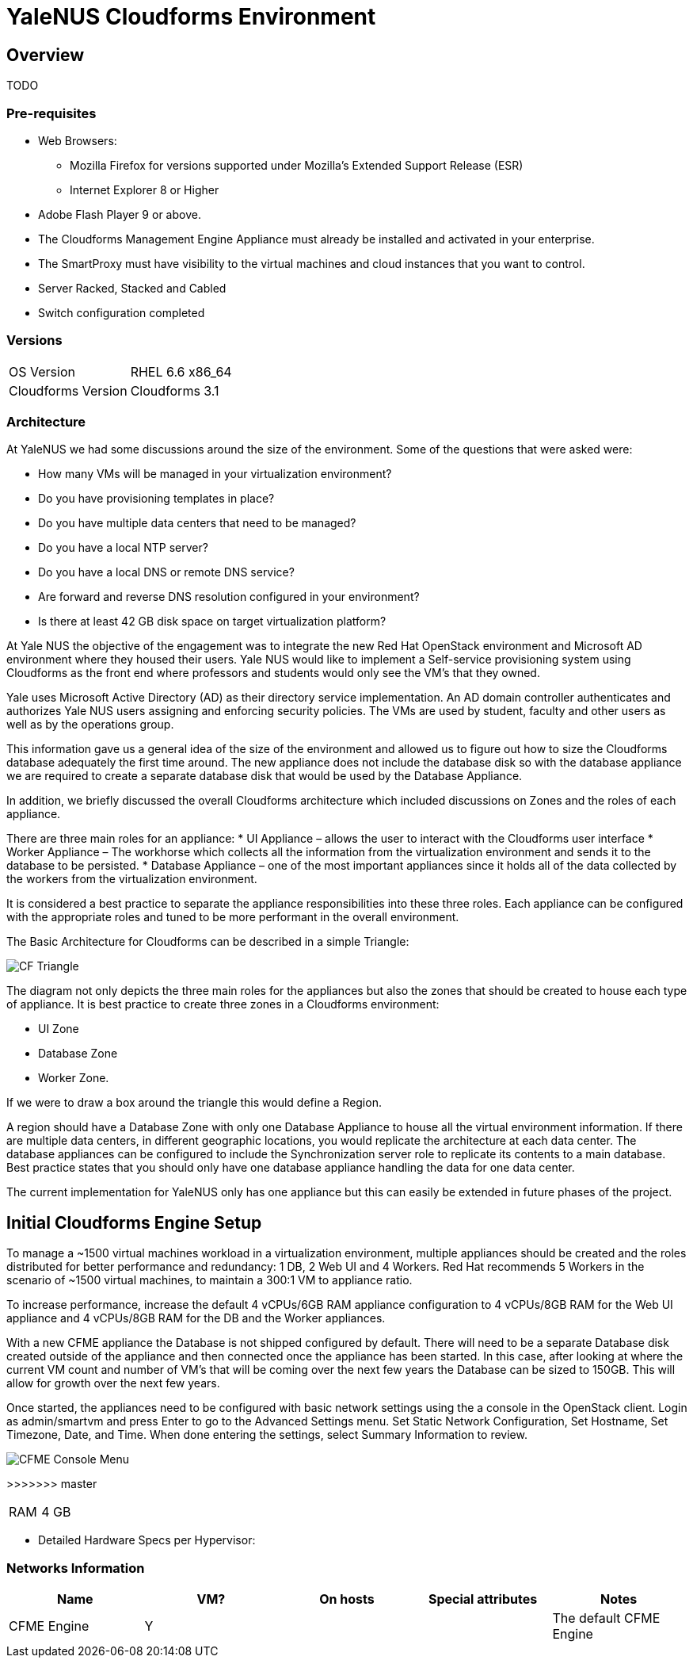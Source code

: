 = YaleNUS Cloudforms Environment

== Overview
TODO

=== Pre-requisites
* Web Browsers: 
** Mozilla Firefox for versions supported under Mozilla's Extended Support Release (ESR)
** Internet Explorer 8 or Higher
* Adobe Flash Player 9 or above. 
* The Cloudforms Management Engine Appliance must already be installed and activated in your enterprise.
* The SmartProxy must have visibility to the virtual machines and cloud instances that you want to control.
* Server Racked, Stacked and Cabled
* Switch configuration completed

=== Versions
[width="100%"]
|====
| OS Version | RHEL 6.6 x86_64
| Cloudforms Version | Cloudforms 3.1
|====

=== Architecture

At YaleNUS we had some discussions around the size of the environment.  Some of the questions that were asked were: 

* How many VMs will be managed in your virtualization environment?
* Do you have provisioning templates in place?
* Do you have multiple data centers that need to be managed?
* Do you have a local NTP server?
* Do you have a local DNS or remote DNS service?
* Are forward and reverse DNS resolution configured in your environment?
* Is there at least 42 GB disk space on target virtualization platform?

At Yale NUS the objective of the engagement was to integrate the new Red Hat OpenStack environment and Microsoft AD 
environment where they housed their users. Yale NUS would like to implement a Self-service provisioning system using 
Cloudforms as the front end where professors and students would only see the VM's that they owned.

Yale uses Microsoft Active Directory (AD) as their directory service implementation. An AD domain controller 
authenticates and authorizes Yale NUS users assigning and enforcing security policies. The VMs are used by student, 
faculty and other users as well as by the operations group. 

This information gave us a general idea of the size of the environment and allowed us to figure out how to size 
the Cloudforms database adequately the first time around. The new appliance does not include the database disk 
so with the database appliance we are required to create a separate database disk that would be used by the 
Database Appliance.

In addition, we briefly discussed the overall Cloudforms architecture which included discussions on Zones and 
the roles of each appliance.  


There are three main roles for an appliance:
* UI Appliance – allows the user to interact with the Cloudforms user interface
* Worker Appliance – The workhorse which collects all the information from the virtualization environment and sends it to the database to be persisted.
* Database Appliance – one of the most important appliances since it holds all of the data collected by the workers from the virtualization environment.

It is considered a best practice to separate the appliance responsibilities into these three roles.  Each appliance can be configured with the appropriate roles and tuned to be more performant in the overall environment. 

The Basic Architecture for Cloudforms can be described in a simple Triangle:

image::./images/CF-Triangle.png[]

The diagram not only depicts the three main roles for the appliances but also the zones that should be created 
to house each type of appliance.  It is best practice to create three zones in a Cloudforms environment: 

* UI Zone
* Database Zone 
* Worker Zone. 

If we were to draw a box around the triangle this would define a Region.  

A region should have a Database Zone with only one Database Appliance to house all the virtual environment 
information. If there are multiple data centers, in different geographic locations, you would replicate the
architecture at each data center. The database appliances can be configured to include the Synchronization 
server role to replicate its contents to a main database. Best practice states that you should only 
have one database appliance handling the data for one data center.  

The current implementation for YaleNUS only has one appliance but this can easily be extended in future phases 
of the project.

== Initial Cloudforms Engine Setup

To manage a ~1500 virtual machines workload in a virtualization environment, multiple appliances should be created
and the roles distributed for better performance and redundancy: 1 DB, 2 Web UI and 4 Workers. Red Hat recommends 
5 Workers in the scenario of ~1500 virtual machines, to maintain a 300:1 VM to appliance ratio. 

To increase performance, increase the default 4 vCPUs/6GB RAM appliance configuration to 4 vCPUs/8GB RAM for the 
Web UI appliance and 4 vCPUs/8GB RAM for the DB and the Worker appliances.

With a new CFME appliance the Database is not shipped configured by default. There will need to be a separate 
Database disk created outside of the appliance and then connected once the appliance has been started. In this case,
after looking at where the current VM count and number of VM's that will be coming over the next few years the 
Database can be sized to 150GB. This will allow for growth over the next few years.
 
Once started, the appliances need to be configured with basic network settings using the a console in 
the OpenStack client. Login as admin/smartvm and press Enter to go to the Advanced Settings menu.  Set Static 
Network Configuration, Set Hostname, Set Timezone, Date, and Time. When done entering the settings, select 
Summary Information to review. 

image::./images/CFME-Console-Menu.png[]
>>>>>>> master

[width="100%"]
|====
| RAM | 4 GB
|====

** Detailed Hardware Specs per Hypervisor:
----

----

=== Networks Information

[width="100%",options="header"]
|====
| Name | VM? | On hosts | Special attributes | Notes
| CFME Engine | Y |  | | The default CFME Engine
| 
|====


